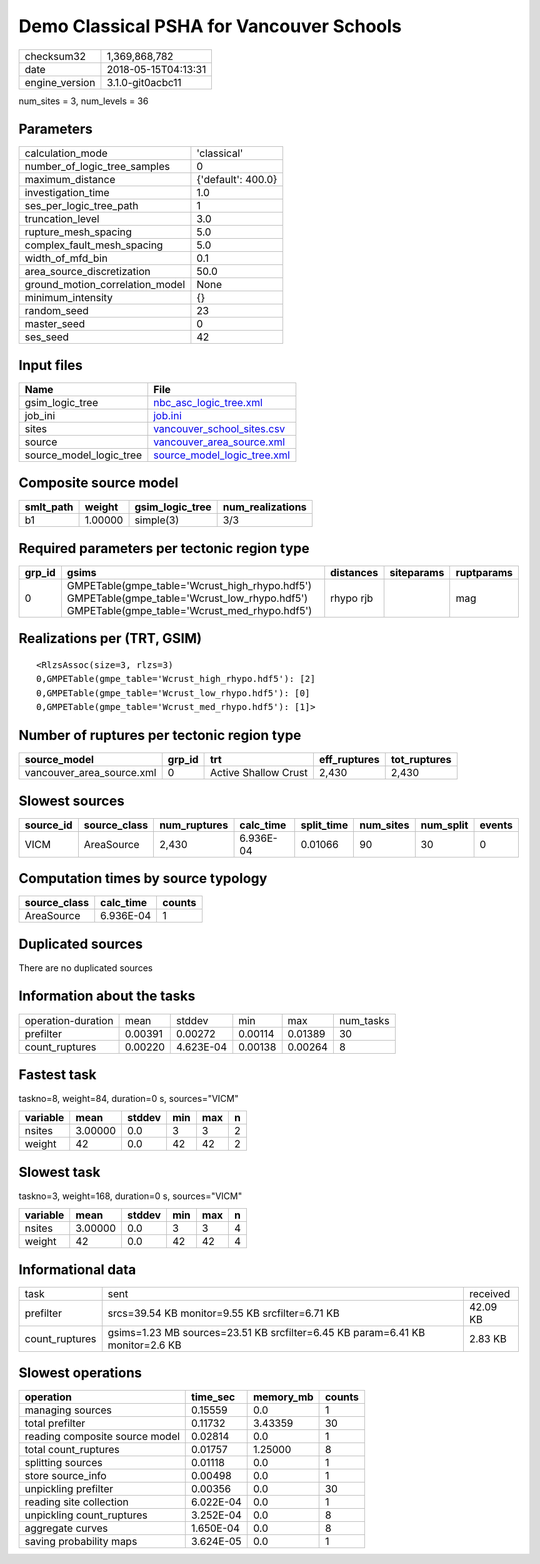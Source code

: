 Demo Classical PSHA for Vancouver Schools
=========================================

============== ===================
checksum32     1,369,868,782      
date           2018-05-15T04:13:31
engine_version 3.1.0-git0acbc11   
============== ===================

num_sites = 3, num_levels = 36

Parameters
----------
=============================== ==================
calculation_mode                'classical'       
number_of_logic_tree_samples    0                 
maximum_distance                {'default': 400.0}
investigation_time              1.0               
ses_per_logic_tree_path         1                 
truncation_level                3.0               
rupture_mesh_spacing            5.0               
complex_fault_mesh_spacing      5.0               
width_of_mfd_bin                0.1               
area_source_discretization      50.0              
ground_motion_correlation_model None              
minimum_intensity               {}                
random_seed                     23                
master_seed                     0                 
ses_seed                        42                
=============================== ==================

Input files
-----------
======================= ============================================================
Name                    File                                                        
======================= ============================================================
gsim_logic_tree         `nbc_asc_logic_tree.xml <nbc_asc_logic_tree.xml>`_          
job_ini                 `job.ini <job.ini>`_                                        
sites                   `vancouver_school_sites.csv <vancouver_school_sites.csv>`_  
source                  `vancouver_area_source.xml <vancouver_area_source.xml>`_    
source_model_logic_tree `source_model_logic_tree.xml <source_model_logic_tree.xml>`_
======================= ============================================================

Composite source model
----------------------
========= ======= =============== ================
smlt_path weight  gsim_logic_tree num_realizations
========= ======= =============== ================
b1        1.00000 simple(3)       3/3             
========= ======= =============== ================

Required parameters per tectonic region type
--------------------------------------------
====== ========================================================================================================================================== ========= ========== ==========
grp_id gsims                                                                                                                                      distances siteparams ruptparams
====== ========================================================================================================================================== ========= ========== ==========
0      GMPETable(gmpe_table='Wcrust_high_rhypo.hdf5') GMPETable(gmpe_table='Wcrust_low_rhypo.hdf5') GMPETable(gmpe_table='Wcrust_med_rhypo.hdf5') rhypo rjb            mag       
====== ========================================================================================================================================== ========= ========== ==========

Realizations per (TRT, GSIM)
----------------------------

::

  <RlzsAssoc(size=3, rlzs=3)
  0,GMPETable(gmpe_table='Wcrust_high_rhypo.hdf5'): [2]
  0,GMPETable(gmpe_table='Wcrust_low_rhypo.hdf5'): [0]
  0,GMPETable(gmpe_table='Wcrust_med_rhypo.hdf5'): [1]>

Number of ruptures per tectonic region type
-------------------------------------------
========================= ====== ==================== ============ ============
source_model              grp_id trt                  eff_ruptures tot_ruptures
========================= ====== ==================== ============ ============
vancouver_area_source.xml 0      Active Shallow Crust 2,430        2,430       
========================= ====== ==================== ============ ============

Slowest sources
---------------
========= ============ ============ ========= ========== ========= ========= ======
source_id source_class num_ruptures calc_time split_time num_sites num_split events
========= ============ ============ ========= ========== ========= ========= ======
VICM      AreaSource   2,430        6.936E-04 0.01066    90        30        0     
========= ============ ============ ========= ========== ========= ========= ======

Computation times by source typology
------------------------------------
============ ========= ======
source_class calc_time counts
============ ========= ======
AreaSource   6.936E-04 1     
============ ========= ======

Duplicated sources
------------------
There are no duplicated sources

Information about the tasks
---------------------------
================== ======= ========= ======= ======= =========
operation-duration mean    stddev    min     max     num_tasks
prefilter          0.00391 0.00272   0.00114 0.01389 30       
count_ruptures     0.00220 4.623E-04 0.00138 0.00264 8        
================== ======= ========= ======= ======= =========

Fastest task
------------
taskno=8, weight=84, duration=0 s, sources="VICM"

======== ======= ====== === === =
variable mean    stddev min max n
======== ======= ====== === === =
nsites   3.00000 0.0    3   3   2
weight   42      0.0    42  42  2
======== ======= ====== === === =

Slowest task
------------
taskno=3, weight=168, duration=0 s, sources="VICM"

======== ======= ====== === === =
variable mean    stddev min max n
======== ======= ====== === === =
nsites   3.00000 0.0    3   3   4
weight   42      0.0    42  42  4
======== ======= ====== === === =

Informational data
------------------
============== ============================================================================= ========
task           sent                                                                          received
prefilter      srcs=39.54 KB monitor=9.55 KB srcfilter=6.71 KB                               42.09 KB
count_ruptures gsims=1.23 MB sources=23.51 KB srcfilter=6.45 KB param=6.41 KB monitor=2.6 KB 2.83 KB 
============== ============================================================================= ========

Slowest operations
------------------
============================== ========= ========= ======
operation                      time_sec  memory_mb counts
============================== ========= ========= ======
managing sources               0.15559   0.0       1     
total prefilter                0.11732   3.43359   30    
reading composite source model 0.02814   0.0       1     
total count_ruptures           0.01757   1.25000   8     
splitting sources              0.01118   0.0       1     
store source_info              0.00498   0.0       1     
unpickling prefilter           0.00356   0.0       30    
reading site collection        6.022E-04 0.0       1     
unpickling count_ruptures      3.252E-04 0.0       8     
aggregate curves               1.650E-04 0.0       8     
saving probability maps        3.624E-05 0.0       1     
============================== ========= ========= ======